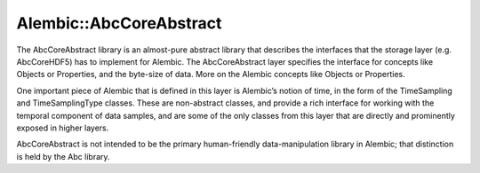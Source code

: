 Alembic::AbcCoreAbstract
========================

The AbcCoreAbstract library is an almost-pure abstract library that describes the 
interfaces that the storage layer (e.g. AbcCoreHDF5) has to implement for Alembic. 
The AbcCoreAbstract layer specifies the interface for concepts like Objects or 
Properties, and the byte-size of data. More on the Alembic concepts like Objects 
or Properties.

One important piece of Alembic that is defined in this layer is Alembic’s notion of 
time, in the form of the TimeSampling and TimeSamplingType classes. These are 
non-abstract classes, and provide a rich interface for working with the temporal 
component of data samples, and are some of the only classes from this layer that 
are directly and prominently exposed in higher layers.

AbcCoreAbstract is not intended to be the primary human-friendly data-manipulation 
library in Alembic; that distinction is held by the Abc library. 

.. autodoxygenindex::
   :project: AbcCoreAbstract
